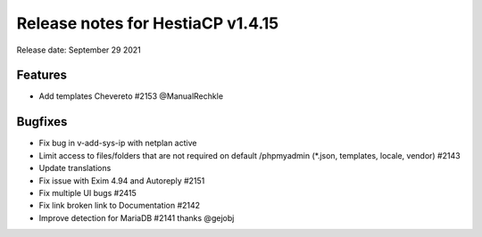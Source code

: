 ***********************************
Release notes for HestiaCP v1.4.15
***********************************

Release date: September 29 2021

#########
Features
#########

- Add templates Chevereto #2153 @ManualRechkle

#########
Bugfixes
#########

- Fix bug in v-add-sys-ip with netplan active
- Limit access to files/folders that are not required on default /phpmyadmin (*.json, templates, locale, vendor) #2143
- Update translations
- Fix issue with Exim 4.94 and Autoreply #2151
- Fix multiple UI bugs #2415
- Fix link broken link to Documentation #2142
- Improve detection for MariaDB #2141 thanks @gejobj